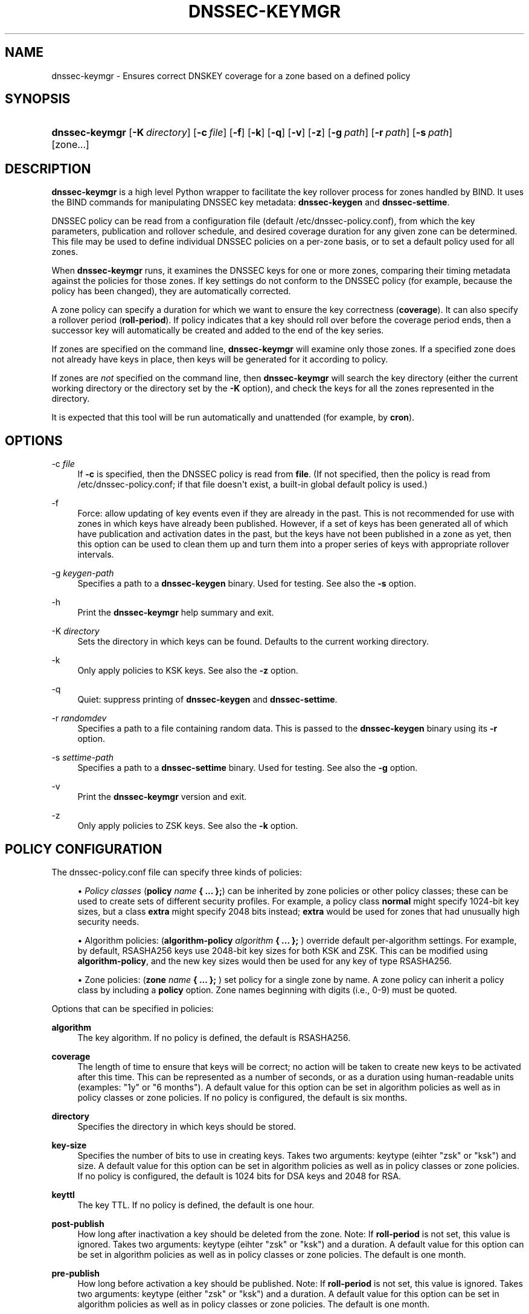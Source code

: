 .\"	$NetBSD$
.\"
.\" Copyright (C) 2016-2018 Internet Systems Consortium, Inc. ("ISC")
.\" 
.\" This Source Code Form is subject to the terms of the Mozilla Public
.\" License, v. 2.0. If a copy of the MPL was not distributed with this
.\" file, You can obtain one at http://mozilla.org/MPL/2.0/.
.\"
.hy 0
.ad l
'\" t
.\"     Title: dnssec-keymgr
.\"    Author: 
.\" Generator: DocBook XSL Stylesheets v1.78.1 <http://docbook.sf.net/>
.\"      Date: 2016-06-03
.\"    Manual: BIND9
.\"    Source: ISC
.\"  Language: English
.\"
.TH "DNSSEC\-KEYMGR" "8" "2016\-06\-03" "ISC" "BIND9"
.\" -----------------------------------------------------------------
.\" * Define some portability stuff
.\" -----------------------------------------------------------------
.\" ~~~~~~~~~~~~~~~~~~~~~~~~~~~~~~~~~~~~~~~~~~~~~~~~~~~~~~~~~~~~~~~~~
.\" http://bugs.debian.org/507673
.\" http://lists.gnu.org/archive/html/groff/2009-02/msg00013.html
.\" ~~~~~~~~~~~~~~~~~~~~~~~~~~~~~~~~~~~~~~~~~~~~~~~~~~~~~~~~~~~~~~~~~
.ie \n(.g .ds Aq \(aq
.el       .ds Aq '
.\" -----------------------------------------------------------------
.\" * set default formatting
.\" -----------------------------------------------------------------
.\" disable hyphenation
.nh
.\" disable justification (adjust text to left margin only)
.ad l
.\" -----------------------------------------------------------------
.\" * MAIN CONTENT STARTS HERE *
.\" -----------------------------------------------------------------
.SH "NAME"
dnssec-keymgr \- Ensures correct DNSKEY coverage for a zone based on a defined policy
.SH "SYNOPSIS"
.HP \w'\fBdnssec\-keymgr\fR\ 'u
\fBdnssec\-keymgr\fR [\fB\-K\ \fR\fB\fIdirectory\fR\fR] [\fB\-c\ \fR\fB\fIfile\fR\fR] [\fB\-f\fR] [\fB\-k\fR] [\fB\-q\fR] [\fB\-v\fR] [\fB\-z\fR] [\fB\-g\ \fR\fB\fIpath\fR\fR] [\fB\-r\ \fR\fB\fIpath\fR\fR] [\fB\-s\ \fR\fB\fIpath\fR\fR] [zone...]
.SH "DESCRIPTION"
.PP
\fBdnssec\-keymgr\fR
is a high level Python wrapper to facilitate the key rollover process for zones handled by BIND\&. It uses the BIND commands for manipulating DNSSEC key metadata:
\fBdnssec\-keygen\fR
and
\fBdnssec\-settime\fR\&.
.PP
DNSSEC policy can be read from a configuration file (default
/etc/dnssec\-policy\&.conf), from which the key parameters, publication and rollover schedule, and desired coverage duration for any given zone can be determined\&. This file may be used to define individual DNSSEC policies on a per\-zone basis, or to set a default policy used for all zones\&.
.PP
When
\fBdnssec\-keymgr\fR
runs, it examines the DNSSEC keys for one or more zones, comparing their timing metadata against the policies for those zones\&. If key settings do not conform to the DNSSEC policy (for example, because the policy has been changed), they are automatically corrected\&.
.PP
A zone policy can specify a duration for which we want to ensure the key correctness (\fBcoverage\fR)\&. It can also specify a rollover period (\fBroll\-period\fR)\&. If policy indicates that a key should roll over before the coverage period ends, then a successor key will automatically be created and added to the end of the key series\&.
.PP
If zones are specified on the command line,
\fBdnssec\-keymgr\fR
will examine only those zones\&. If a specified zone does not already have keys in place, then keys will be generated for it according to policy\&.
.PP
If zones are
\fInot\fR
specified on the command line, then
\fBdnssec\-keymgr\fR
will search the key directory (either the current working directory or the directory set by the
\fB\-K\fR
option), and check the keys for all the zones represented in the directory\&.
.PP
It is expected that this tool will be run automatically and unattended (for example, by
\fBcron\fR)\&.
.SH "OPTIONS"
.PP
\-c \fIfile\fR
.RS 4
If
\fB\-c\fR
is specified, then the DNSSEC policy is read from
\fBfile\fR\&. (If not specified, then the policy is read from
/etc/dnssec\-policy\&.conf; if that file doesn\*(Aqt exist, a built\-in global default policy is used\&.)
.RE
.PP
\-f
.RS 4
Force: allow updating of key events even if they are already in the past\&. This is not recommended for use with zones in which keys have already been published\&. However, if a set of keys has been generated all of which have publication and activation dates in the past, but the keys have not been published in a zone as yet, then this option can be used to clean them up and turn them into a proper series of keys with appropriate rollover intervals\&.
.RE
.PP
\-g \fIkeygen\-path\fR
.RS 4
Specifies a path to a
\fBdnssec\-keygen\fR
binary\&. Used for testing\&. See also the
\fB\-s\fR
option\&.
.RE
.PP
\-h
.RS 4
Print the
\fBdnssec\-keymgr\fR
help summary and exit\&.
.RE
.PP
\-K \fIdirectory\fR
.RS 4
Sets the directory in which keys can be found\&. Defaults to the current working directory\&.
.RE
.PP
\-k
.RS 4
Only apply policies to KSK keys\&. See also the
\fB\-z\fR
option\&.
.RE
.PP
\-q
.RS 4
Quiet: suppress printing of
\fBdnssec\-keygen\fR
and
\fBdnssec\-settime\fR\&.
.RE
.PP
\-r \fIrandomdev\fR
.RS 4
Specifies a path to a file containing random data\&. This is passed to the
\fBdnssec\-keygen\fR
binary using its
\fB\-r\fR
option\&.
.RE
.PP
\-s \fIsettime\-path\fR
.RS 4
Specifies a path to a
\fBdnssec\-settime\fR
binary\&. Used for testing\&. See also the
\fB\-g\fR
option\&.
.RE
.PP
\-v
.RS 4
Print the
\fBdnssec\-keymgr\fR
version and exit\&.
.RE
.PP
\-z
.RS 4
Only apply policies to ZSK keys\&. See also the
\fB\-k\fR
option\&.
.RE
.SH "POLICY CONFIGURATION"
.PP
The
dnssec\-policy\&.conf
file can specify three kinds of policies:
.sp
.RS 4
.ie n \{\
\h'-04'\(bu\h'+03'\c
.\}
.el \{\
.sp -1
.IP \(bu 2.3
.\}
\fIPolicy classes\fR
(\fBpolicy \fR\fB\fIname\fR\fR\fB { \&.\&.\&. };\fR) can be inherited by zone policies or other policy classes; these can be used to create sets of different security profiles\&. For example, a policy class
\fBnormal\fR
might specify 1024\-bit key sizes, but a class
\fBextra\fR
might specify 2048 bits instead;
\fBextra\fR
would be used for zones that had unusually high security needs\&.
.RE
.sp
.RS 4
.ie n \{\
\h'-04'\(bu\h'+03'\c
.\}
.el \{\
.sp -1
.IP \(bu 2.3
.\}
Algorithm policies: (\fBalgorithm\-policy \fR\fB\fIalgorithm\fR\fR\fB { \&.\&.\&. };\fR
) override default per\-algorithm settings\&. For example, by default, RSASHA256 keys use 2048\-bit key sizes for both KSK and ZSK\&. This can be modified using
\fBalgorithm\-policy\fR, and the new key sizes would then be used for any key of type RSASHA256\&.
.RE
.sp
.RS 4
.ie n \{\
\h'-04'\(bu\h'+03'\c
.\}
.el \{\
.sp -1
.IP \(bu 2.3
.\}
Zone policies: (\fBzone \fR\fB\fIname\fR\fR\fB { \&.\&.\&. };\fR
) set policy for a single zone by name\&. A zone policy can inherit a policy class by including a
\fBpolicy\fR
option\&. Zone names beginning with digits (i\&.e\&., 0\-9) must be quoted\&.
.RE
.PP
Options that can be specified in policies:
.PP
\fBalgorithm\fR
.RS 4
The key algorithm\&. If no policy is defined, the default is RSASHA256\&.
.RE
.PP
\fBcoverage\fR
.RS 4
The length of time to ensure that keys will be correct; no action will be taken to create new keys to be activated after this time\&. This can be represented as a number of seconds, or as a duration using human\-readable units (examples: "1y" or "6 months")\&. A default value for this option can be set in algorithm policies as well as in policy classes or zone policies\&. If no policy is configured, the default is six months\&.
.RE
.PP
\fBdirectory\fR
.RS 4
Specifies the directory in which keys should be stored\&.
.RE
.PP
\fBkey\-size\fR
.RS 4
Specifies the number of bits to use in creating keys\&. Takes two arguments: keytype (eihter "zsk" or "ksk") and size\&. A default value for this option can be set in algorithm policies as well as in policy classes or zone policies\&. If no policy is configured, the default is 1024 bits for DSA keys and 2048 for RSA\&.
.RE
.PP
\fBkeyttl\fR
.RS 4
The key TTL\&. If no policy is defined, the default is one hour\&.
.RE
.PP
\fBpost\-publish\fR
.RS 4
How long after inactivation a key should be deleted from the zone\&. Note: If
\fBroll\-period\fR
is not set, this value is ignored\&. Takes two arguments: keytype (eihter "zsk" or "ksk") and a duration\&. A default value for this option can be set in algorithm policies as well as in policy classes or zone policies\&. The default is one month\&.
.RE
.PP
\fBpre\-publish\fR
.RS 4
How long before activation a key should be published\&. Note: If
\fBroll\-period\fR
is not set, this value is ignored\&. Takes two arguments: keytype (either "zsk" or "ksk") and a duration\&. A default value for this option can be set in algorithm policies as well as in policy classes or zone policies\&. The default is one month\&.
.RE
.PP
\fBroll\-period\fR
.RS 4
How frequently keys should be rolled over\&. Takes two arguments: keytype (eihter "zsk" or "ksk") and a duration\&. A default value for this option can be set in algorithm policies as well as in policy classes or zone policies\&. If no policy is configured, the default is one year for ZSK\*(Aqs\&. KSK\*(Aqs do not roll over by default\&.
.RE
.PP
\fBstandby\fR
.RS 4
Not yet implemented\&.
.RE
.SH "REMAINING WORK"
.sp
.RS 4
.ie n \{\
\h'-04'\(bu\h'+03'\c
.\}
.el \{\
.sp -1
.IP \(bu 2.3
.\}
Enable scheduling of KSK rollovers using the
\fB\-P sync\fR
and
\fB\-D sync\fR
options to
\fBdnssec\-keygen\fR
and
\fBdnssec\-settime\fR\&. Check the parent zone (as in
\fBdnssec\-checkds\fR) to determine when it\*(Aqs safe for the key to roll\&.
.RE
.sp
.RS 4
.ie n \{\
\h'-04'\(bu\h'+03'\c
.\}
.el \{\
.sp -1
.IP \(bu 2.3
.\}
Allow configuration of standby keys and use of the REVOKE bit, for keys that use RFC 5011 semantics\&.
.RE
.SH "SEE ALSO"
.PP
\fBdnssec-coverage\fR(8),
\fBdnssec-keygen\fR(8),
\fBdnssec-settime\fR(8),
\fBdnssec-checkds\fR(8)
.SH "AUTHOR"
.PP
\fBInternet Systems Consortium, Inc\&.\fR
.SH "COPYRIGHT"
.br
Copyright \(co 2016-2018 Internet Systems Consortium, Inc. ("ISC")
.br
